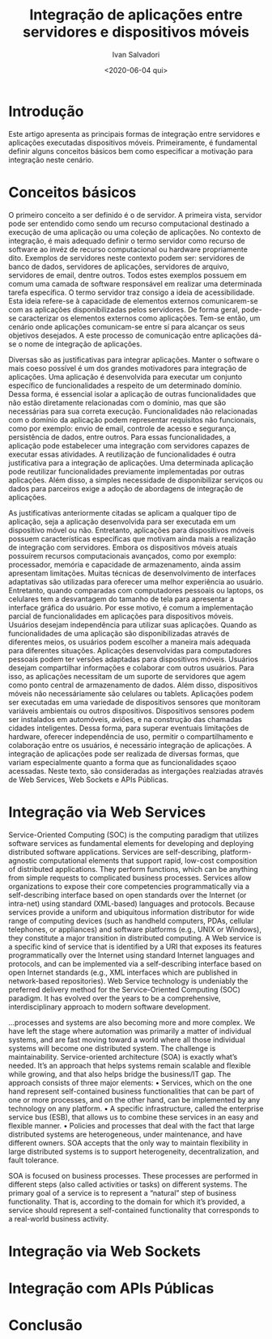 #+TITLE: Integração de aplicações entre servidores e dispositivos móveis
#+AUTHOR: Ivan Salvadori
#+EMAIL: Your email address
#+DATE: <2020-06-04 qui>
#+DESCRIPTION: Article

#+INFOJS_OPT: path:../../HtmlTemplate/ccReport.js
#+HTML_HEAD: <link rel="stylesheet" type="text/css" href="../../HtmlTemplate/ccReport.css" />

#+TODO: TODO(t) STARTED(s) WAITING(w) | DONE(d) CANCELED(c)
 


* Introdução
Este artigo apresenta as principais formas de integração entre servidores e aplicações executadas dispositivos móveis. 
Primeiramente, é fundamental definir alguns conceitos básicos bem como especificar a motivação para integração neste cenário.


* Conceitos básicos 
O primeiro conceito a ser definido é o de servidor.
A primeira vista, servidor pode ser entendido como sendo um recurso computacional destinado a execução de uma aplicação ou uma coleção de aplicações.
No contexto de integração, é mais adequado definir o termo servidor como recurso de software ao invéz de recurso computacional ou hardware propriamente dito.
Exemplos de servidores neste contexto podem ser: servidores de banco de dados, servidores de aplicações, servidores de arquivo, servidores de email, dentre outros.
Todos estes exemplos possuem em comum uma camada de software responsável em realizar uma determinada tarefa específica.
O termo servidor traz consigo a ideia de acessibilidade.
Esta ideia refere-se à capacidade de elementos externos comunicarem-se com as aplicações disponibilizadas pelos servidores.
De forma geral, pode-se caracterizar os elementos externos como aplicações.
Tem-se então, um cenário onde aplicações comunicam-se entre sí para alcançar os seus objetivos desejados.
A este processo de comunicação entre aplicações dá-se o nome de integração de aplicações.

Diversas são as justificativas para integrar aplicações.
Manter o software o mais coeso possível é um dos grandes motivadores para integração de aplicações.
Uma aplicação é desenvolvida para executar um conjunto específico de funcionalidades a respeito de um determinado domínio.
Dessa forma, é essencial isolar a aplicação de outras funcionalidades que não estão diretamente relacionadas com o domínio, mas que são necessárias para sua correta execução.
Funcionalidades não relacionadas com o domínio da aplicação podem representar requisitos não funcionais, como por exemplo: envio de email, controle de acesso e segurança, persistência de dados, entre outros.
Para essas funcionalidades, a aplicação pode estabelecer uma integração com servidores capazes de executar essas atividades.
A reutilização de funcionalidades é outra justificativa para a integração de aplicações.
Uma determinada aplicação pode reutilizar funcionalidades previamente implementadas por outras aplicações.
Além disso, a simples necessidade de disponibilizar serviços ou dados para parceiros exige a adoção de abordagens de integração de aplicações.

As justificativas anteriormente citadas se aplicam a qualquer tipo de aplicação, seja a aplicação desenvolvida para ser executada em um dispositivo móvel ou não.
Entretanto, aplicações para dispositivos móveis possuem características específicas que motivam ainda  mais a realização de integração com servidores.
Embora os dispositivos móveis atuais possuírem recursos computacionais avançados, como por exemplo: processador, memória e capacidade de armazenamento, ainda assim apresentam limitações.
Muitas técnicas de desenvolvimento de interfaces adaptativas são utilizadas para oferecer uma melhor experiência ao usuário.
Entretanto, quando comparadas com computadores pessoais ou laptops, os celulares tem a desvantagem do tamanho de tela para apresentar a interface gráfica do usuário.
Por esse motivo, é comum a implementação parcial de funcionalidades em aplicações para dispositivos móveis.
Usuários desejam independência para utilizar suas aplicações.
Quando as funcionalidades de uma aplicação são disponibilizadas através de diferentes meios, os usuários podem escolher a maneira mais adequada para diferentes situações.
Aplicações desenvolvidas para computadores pessoais podem ter versões adaptadas para dispositivos móveis.
Usuários desejam compartilhar informações e colaborar com outros usuários.
Para isso, as aplicações necessitam de um suporte de servidores que agem como ponto central de armazenamento de dados.
Além disso, dispositivos móveis não necessáriamente são celulares ou tablets.
Aplicações podem ser executadas em uma variedade de dispositivos sensores que monitoram variáveis ambientais ou outros dispositivos.
Dispositivos sensores podem ser instalados em automóveis, aviões, e na construção das chamadas cidades inteligentes. 
Dessa forma, para superar eventuais limitações de hardware, oferecer independência de uso, permitir o compartilhamento e colaboração entre os usuários, é necessário integração de aplicações.
A integração de aplicações pode ser realizada de diversas formas, que variam especialmente quanto a forma que as funcionalidades sçaoo acessadas.
Neste texto, são consideradas as intergações realziadas através de Web Services, Web Sockets e APIs Públicas.

* Integração via Web Services
Service-Oriented Computing (SOC) is the computing paradigm that utilizes software services as fundamental elements for developing and deploying distributed software applications. Services are self-describing, platform-agnostic computational elements that support rapid, low-cost composition of distributed applications. They perform functions, which can be anything from simple requests to complicated business processes. Services allow organizations to expose their core competencies programmatically via a self-describing interface based on open standards over the Internet (or intra-net) using standard (XML-based) languages and protocols. Because services provide a uniform and ubiquitous information distributor for wide range of computing devices (such as handheld computers, PDAs, cellular telephones, or appliances) and software platforms (e.g., UNIX or
Windows), they constitute a major transition in distributed computing. A Web service is a specific kind of service that is identified by a URI that exposes its features programmatically over the Internet using standard Internet languages and protocols, and can be implemented via a self-describing interface based on open Internet standards (e.g., XML interfaces which are published in network-based repositories).
Web Service technology is undeniably the preferred delivery method for the Service-Oriented Computing (SOC) paradigm. It has evolved over the years to be a comprehensive, interdisciplinary approach to modern software development.

...processes and systems are also becoming more and more complex. We have left the stage where automation was primarily a matter of individual systems, and are fast moving toward a world where all those individual systems will become one distributed system. The challenge is maintainability.
Service-oriented architecture (SOA) is exactly what’s needed. It’s an approach that helps systems remain scalable and flexible while growing, and that also helps bridge the business/IT gap. The approach consists of three major elements:
• Services, which on the one hand represent self-contained business functionalities that
can be part of one or more processes, and on the other hand, can be implemented by
any technology on any platform.
• A specific infrastructure, called the enterprise service bus (ESB), that allows us to
combine these services in an easy and flexible manner. 
• Policies and processes that deal with the fact that large distributed systems are heterogeneous, under maintenance, and have different owners.
SOA accepts that the only way to maintain flexibility in large distributed systems is to
support heterogeneity, decentralization, and fault tolerance.

SOA is focused on business processes. These processes are performed in different steps
(also called activities or tasks) on different systems. The primary goal of a service is to represent a “natural” step of business functionality. That is, according to the domain for which it’s provided, a service should represent a self-contained functionality that corresponds to a real-world business activity.






* Integração via Web Sockets

* Integração com APIs Públicas

* Conclusão

